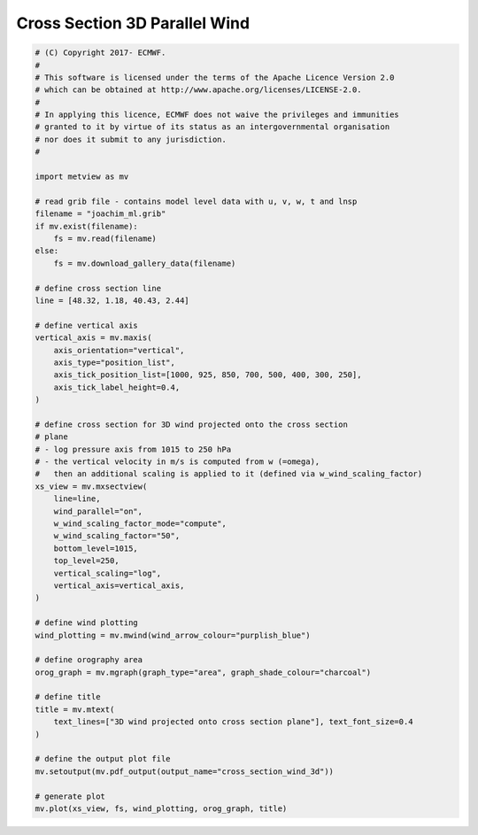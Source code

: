 .. only:: html

    .. note::
        :class: sphx-glr-download-link-note

        Click :ref:`here <sphx_glr_download_auto_examples_cross_section_wind_3d.py>`     to download the full example code
    .. rst-class:: sphx-glr-example-title

    .. _sphx_glr_auto_examples_cross_section_wind_3d.py:


Cross Section 3D Parallel Wind
================================



.. image:: /auto_examples/images/sphx_glr_cross_section_wind_3d_001.png
    :alt: cross section wind 3d
    :class: sphx-glr-single-img






.. code-block:: default


    # (C) Copyright 2017- ECMWF.
    #
    # This software is licensed under the terms of the Apache Licence Version 2.0
    # which can be obtained at http://www.apache.org/licenses/LICENSE-2.0.
    #
    # In applying this licence, ECMWF does not waive the privileges and immunities
    # granted to it by virtue of its status as an intergovernmental organisation
    # nor does it submit to any jurisdiction.
    #

    import metview as mv

    # read grib file - contains model level data with u, v, w, t and lnsp
    filename = "joachim_ml.grib"
    if mv.exist(filename):
        fs = mv.read(filename)
    else:
        fs = mv.download_gallery_data(filename)

    # define cross section line
    line = [48.32, 1.18, 40.43, 2.44]

    # define vertical axis
    vertical_axis = mv.maxis(
        axis_orientation="vertical",
        axis_type="position_list",
        axis_tick_position_list=[1000, 925, 850, 700, 500, 400, 300, 250],
        axis_tick_label_height=0.4,
    )

    # define cross section for 3D wind projected onto the cross section
    # plane
    # - log pressure axis from 1015 to 250 hPa
    # - the vertical velocity in m/s is computed from w (=omega),
    #   then an additional scaling is applied to it (defined via w_wind_scaling_factor)
    xs_view = mv.mxsectview(
        line=line,
        wind_parallel="on",
        w_wind_scaling_factor_mode="compute",
        w_wind_scaling_factor="50",
        bottom_level=1015,
        top_level=250,
        vertical_scaling="log",
        vertical_axis=vertical_axis,
    )

    # define wind plotting
    wind_plotting = mv.mwind(wind_arrow_colour="purplish_blue")

    # define orography area
    orog_graph = mv.mgraph(graph_type="area", graph_shade_colour="charcoal")

    # define title
    title = mv.mtext(
        text_lines=["3D wind projected onto cross section plane"], text_font_size=0.4
    )

    # define the output plot file
    mv.setoutput(mv.pdf_output(output_name="cross_section_wind_3d"))

    # generate plot
    mv.plot(xs_view, fs, wind_plotting, orog_graph, title)


.. _sphx_glr_download_auto_examples_cross_section_wind_3d.py:


.. only :: html

 .. container:: sphx-glr-footer
    :class: sphx-glr-footer-example



  .. container:: sphx-glr-download sphx-glr-download-python

     :download:`Download Python source code: cross_section_wind_3d.py <cross_section_wind_3d.py>`



  .. container:: sphx-glr-download sphx-glr-download-jupyter

     :download:`Download Jupyter notebook: cross_section_wind_3d.ipynb <cross_section_wind_3d.ipynb>`


.. only:: html

 .. rst-class:: sphx-glr-signature

    `Gallery generated by Sphinx-Gallery <https://sphinx-gallery.github.io>`_
